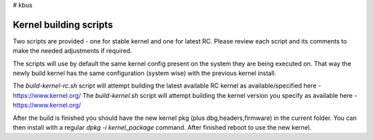 # kbus

Kernel building scripts
-----------------------

Two scripts are provided  - one for stable kernel and one for latest RC.
Please review each script and its comments to make the needed adjustments if required.

The scripts will use by default the same kernel config present on the system they are being executed on.  
That way the newly build kernel has the same configuration (system wise) with the previous kernel install.

The `build-kernel-rc.sh` script will attempt building the latest available RC kernel as available/specified here - https://www.kernel.org/
The `build-kernel.sh` script will attempt building the kernel version you specify as available here - https://www.kernel.org/

After the build is finished you should have the new kernel pkg (plus dbg,headers,firmware) in the  current folder.
You can then install with a regular `dpkg -i kernel_package` command. After finished reboot to use the new kernel.
